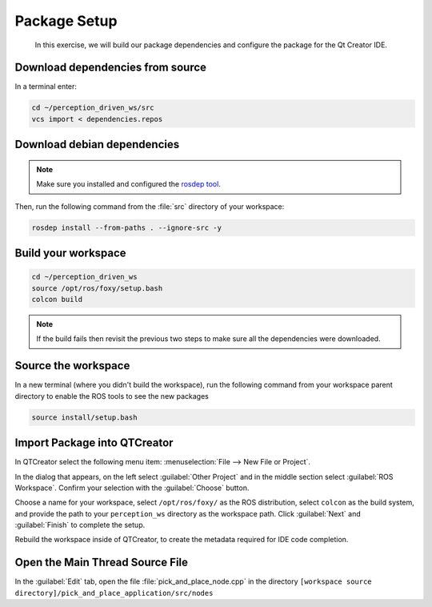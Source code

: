 Package Setup
=============

  In this exercise, we will build our package dependencies and configure the
  package for the Qt Creator IDE.


Download dependencies from source
---------------------------------

In a terminal enter:

.. code-block:: shell

  cd ~/perception_driven_ws/src
  vcs import < dependencies.repos


Download debian dependencies
----------------------------

.. note:: Make sure you installed and configured the `rosdep tool <http://wiki.ros.org/rosdep>`_.

Then, run the following command from the :file:`src` directory of your workspace:

.. code-block:: shell

  rosdep install --from-paths . --ignore-src -y


Build your workspace
--------------------

.. code-block:: shell

  cd ~/perception_driven_ws
  source /opt/ros/foxy/setup.bash
  colcon build

.. note:: If the build fails then revisit the previous two steps to make sure all the dependencies were downloaded.


Source the workspace
--------------------

In a new terminal (where you didn't build the workspace), run the following command from your workspace parent directory to enable the ROS tools to see the new packages

.. code-block:: shell

  source install/setup.bash


Import Package into QTCreator
-----------------------------

In QTCreator select the following menu item:
:menuselection:`File --> New File or Project`.

In the dialog that appears, on the left select :guilabel:`Other Project` and
in the middle section select :guilabel:`ROS Workspace`. Confirm your selection
with the :guilabel:`Choose` button.

Choose a name for your workspace, select ``/opt/ros/foxy/`` as the ROS distribution,
select ``colcon`` as the build system, and provide the path to your ``perception_ws``
directory as the workspace path. Click :guilabel:`Next` and :guilabel:`Finish` to 
complete the setup.

Rebuild the workspace inside of QTCreator, to create the metadata required for IDE code completion.


Open the Main Thread Source File
--------------------------------

In the :guilabel:`Edit` tab, open the file :file:`pick_and_place_node.cpp` in the directory ``[workspace source directory]/pick_and_place_application/src/nodes``
